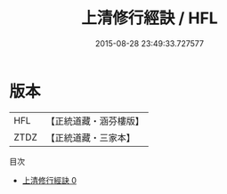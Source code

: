 #+TITLE: 上清修行經訣 / HFL

#+DATE: 2015-08-28 23:49:33.727577
* 版本
 |       HFL|【正統道藏・涵芬樓版】|
 |      ZTDZ|【正統道藏・三家本】|
目次
 - [[file:KR5b0111_000.txt][上清修行經訣 0]]
